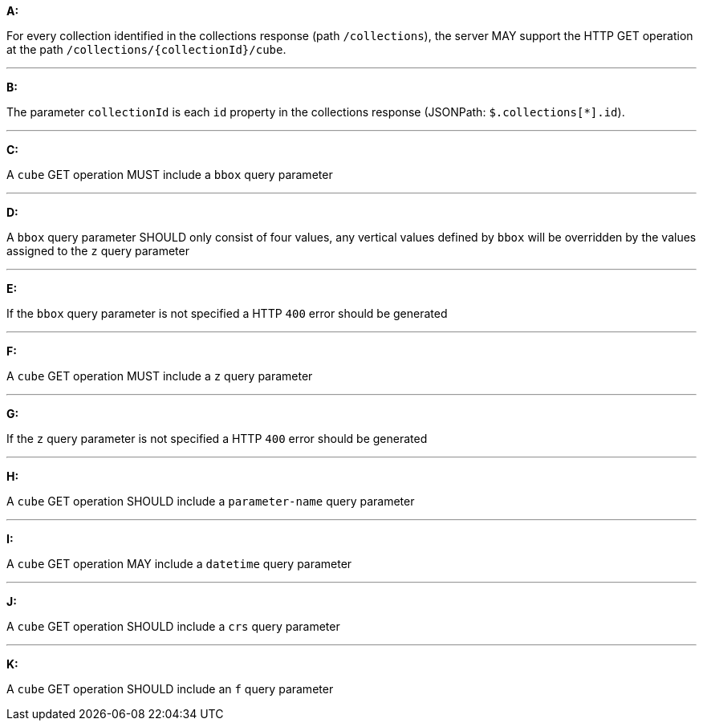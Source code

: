 [[req_edr_rc-cube]]

[requirement,type="general",id="/req/edr/rc-cube", label="/req/edr/rc-cube"]
====

*A:*

For every collection identified in the collections response (path `/collections`), the server MAY support the HTTP GET operation at the path `/collections/{collectionId}/cube`.

---
*B:*

The parameter `collectionId` is each `id` property in the collections response (JSONPath: `$.collections[*].id`).

---
*C:*

A `cube` GET operation MUST include a `bbox` query parameter

---
*D:*

A `bbox` query parameter SHOULD only consist of four values, any vertical values defined by `bbox` will be overridden by the values assigned to the `z` query parameter

---
*E:*

If the `bbox` query parameter is not specified a HTTP `400` error should be generated

---
*F:*

A `cube` GET operation MUST include a `z` query parameter

---
*G:*

If the `z` query parameter is not specified a HTTP `400` error should be generated

---
*H:*

A `cube` GET operation SHOULD include a `parameter-name` query parameter

---
*I:*

A `cube` GET operation MAY include a `datetime` query parameter

---
*J:*

A `cube` GET operation SHOULD include a `crs` query parameter

---
*K:*

A `cube` GET operation SHOULD include an `f` query parameter

====
